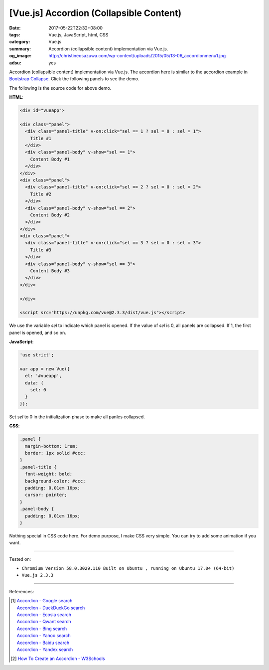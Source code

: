 [Vue.js] Accordion (Collapsible Content)
########################################

:date: 2017-05-22T22:32+08:00
:tags: Vue.js, JavaScript, html, CSS
:category: Vue.js
:summary: Accordion (collapsible content) implementation via Vue.js.
:og_image: http://christineosazuwa.com/wp-content/uploads/2015/05/13-06_accordionmenu1.jpg
:adsu: yes

Accordion (collapsible content) implementation via Vue.js.
The accordion here is similar to the accordion example in `Bootstrap Collapse`_.
Click the following panels to see the demo.

.. raw:: html

  <style>
  .panel {
    margin-bottom: 1rem;
    border: 1px solid #ccc;
  }
  .panel-title {
    font-weight: bold;
    background-color: #ccc;
    padding: 0.01em 16px;
    cursor: pointer;
  }
  .panel-body {
    padding: 0.01em 16px;
  }
  </style>

  <div id="vueapp">

  <div class="panel">
    <div class="panel-title" v-on:click="sel == 1 ? sel = 0 : sel = 1">
      Title #1
    </div>
    <div class="panel-body" v-show="sel == 1">
      Content Body #1
    </div>
  </div>
  <div class="panel">
    <div class="panel-title" v-on:click="sel == 2 ? sel = 0 : sel = 2">
      Title #2
    </div>
    <div class="panel-body" v-show="sel == 2">
      Content Body #2
    </div>
  </div>
  <div class="panel">
    <div class="panel-title" v-on:click="sel == 3 ? sel = 0 : sel = 3">
      Title #3
    </div>
    <div class="panel-body" v-show="sel == 3">
      Content Body #3
    </div>
  </div>

  </div>

  <script src="https://unpkg.com/vue@2.3.3/dist/vue.js"></script>

.. raw:: html

  <script>
  'use strict';

  var app = new Vue({
    el: '#vueapp',
    data: {
      sel: 0
    }
  });
  </script>

The following is the source code for above demo.

**HTML**:

.. code-block:: html

  <div id="vueapp">

  <div class="panel">
    <div class="panel-title" v-on:click="sel == 1 ? sel = 0 : sel = 1">
      Title #1
    </div>
    <div class="panel-body" v-show="sel == 1">
      Content Body #1
    </div>
  </div>
  <div class="panel">
    <div class="panel-title" v-on:click="sel == 2 ? sel = 0 : sel = 2">
      Title #2
    </div>
    <div class="panel-body" v-show="sel == 2">
      Content Body #2
    </div>
  </div>
  <div class="panel">
    <div class="panel-title" v-on:click="sel == 3 ? sel = 0 : sel = 3">
      Title #3
    </div>
    <div class="panel-body" v-show="sel == 3">
      Content Body #3
    </div>
  </div>

  </div>

  <script src="https://unpkg.com/vue@2.3.3/dist/vue.js"></script>

We use the variable *sel* to indicate which panel is opened. If the value of
*sel* is 0, all panels are collapsed. If 1, the first panel is opened, and so
on.

.. adsu:: 2

**JavaScript**:

.. code-block:: javascript

  'use strict';

  var app = new Vue({
    el: '#vueapp',
    data: {
      sel: 0
    }
  });

Set *sel* to 0 in the initialization phase to make all panles collapsed.

**CSS**:

.. code-block:: css

  .panel {
    margin-bottom: 1rem;
    border: 1px solid #ccc;
  }
  .panel-title {
    font-weight: bold;
    background-color: #ccc;
    padding: 0.01em 16px;
    cursor: pointer;
  }
  .panel-body {
    padding: 0.01em 16px;
  }

Nothing special in CSS code here. For demo purpose, I make CSS very simple. You
can try to add some animation if you want.

.. adsu:: 3

----

Tested on:

- ``Chromium Version 58.0.3029.110 Built on Ubuntu , running on Ubuntu 17.04 (64-bit)``
- ``Vue.js 2.3.3``

----

References:

.. [1] | `Accordion - Google search <https://www.google.com/search?q=Accordion>`_
       | `Accordion - DuckDuckGo search <https://duckduckgo.com/?q=Accordion>`_
       | `Accordion - Ecosia search <https://www.ecosia.org/search?q=Accordion>`_
       | `Accordion - Qwant search <https://www.qwant.com/?q=Accordion>`_
       | `Accordion - Bing search <https://www.bing.com/search?q=Accordion>`_
       | `Accordion - Yahoo search <https://search.yahoo.com/search?p=Accordion>`_
       | `Accordion - Baidu search <https://www.baidu.com/s?wd=Accordion>`_
       | `Accordion - Yandex search <https://www.yandex.com/search/?text=Accordion>`_
.. [2] `How To Create an Accordion - W3Schools <https://www.w3schools.com/howto/howto_js_accordion.asp>`_

.. _Vue.js: https://vuejs.org/
.. _Bootstrap Collapse: http://getbootstrap.com/javascript/#collapse
